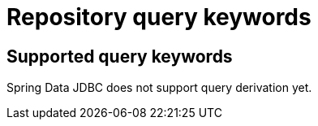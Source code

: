 [[repository-query-keywords]]
[appendix]
= Repository query keywords

== Supported query keywords

Spring Data JDBC does not support query derivation yet.
